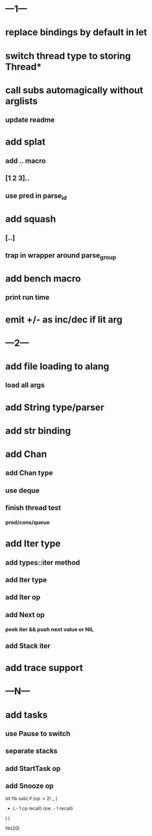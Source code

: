 * ---1---
* replace bindings by default in let
* switch thread type to storing Thread*
* call subs automagically without arglists
** update readme
* add splat
** add .. macro
** [1 2 3]..
** use pred in parse_id
* add squash
** [..]
** trap in wrapper around parse_group
* add bench macro
** print run time
* emit +/- as inc/dec if lit arg
* ---2---
* add file loading to alang
** load all args
* add String type/parser
* add str binding
* add Chan
** add Chan type
** use deque
** finish thread test
*** prod/cons/queue
* add Iter type
** add types::iter method
** add Iter type
** add Iter op
** add Next op
*** peek iter && push next value or NIL
** add Stack iter
* add trace support
* ---N---
* add tasks
** use Pause to switch
** separate stacks
** add StartTask op
** add Snooze op

let fib sub(
  if (cp .< 2) _ (
    + (.- 1 cp recall)
      (sw .- 1 recall)
  )
)

fib(20)
